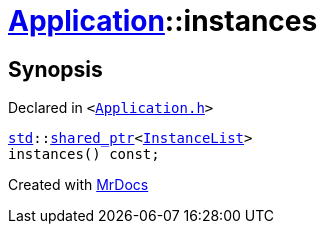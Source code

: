 [#Application-instances]
= xref:Application.adoc[Application]::instances
:relfileprefix: ../
:mrdocs:


== Synopsis

Declared in `&lt;https://github.com/PrismLauncher/PrismLauncher/blob/develop/Application.h#L129[Application&period;h]&gt;`

[source,cpp,subs="verbatim,replacements,macros,-callouts"]
----
xref:std.adoc[std]::xref:std/shared_ptr.adoc[shared&lowbar;ptr]&lt;xref:InstanceList.adoc[InstanceList]&gt;
instances() const;
----



[.small]#Created with https://www.mrdocs.com[MrDocs]#
